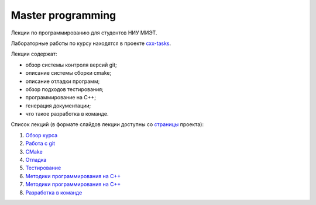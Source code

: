 Master programming
==================

Лекции по программированию для студентов НИУ МИЭТ.

Лабораторные работы по курсу находятся в проекте `cxx-tasks <https://github.com/cvlabmiet/cxx-tasks>`_.

Лекции содержат:

* обзор системы контроля версий git;
* описание системы сборки cmake;
* описание отладки программ;
* обзор подходов тестирования;
* программирование на C++;
* генерация документации;
* что такое разработка в команде.

Список лекций (в формате слайдов лекции доступны со `страницы <https://cvlabmiet.github.io/master-programming>`_ проекта):

#. `Обзор курса <lecture-1/index.rst>`_
#. `Работа с git <lecture-2/index.rst>`_
#. `CMake <lecture-3/index.rst>`_
#. `Отладка <lecture-4/index.rst>`_
#. `Тестирование <lecture-5/index.rst>`_
#. `Методики программирования на C++ <lecture-6/index.rst>`_
#. `Методики программирования на C++ <lecture-7index.rst>`_
#. `Разработка в команде <lecture-8/index.rst>`_
